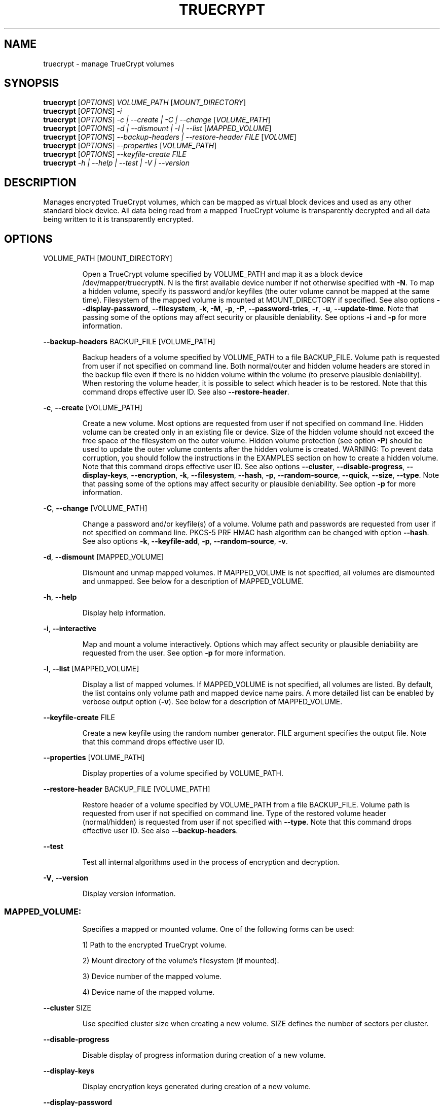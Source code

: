 .\" DO NOT MODIFY THIS FILE!  It was generated by help2man 1.35.
.TH TRUECRYPT "1" "July 2006" "truecrypt 4.2a" "User Commands"
.SH NAME
truecrypt - manage TrueCrypt volumes
.SH SYNOPSIS
.B truecrypt
[\fIOPTIONS\fR] \fIVOLUME_PATH \fR[\fIMOUNT_DIRECTORY\fR]
.br
.B truecrypt
[\fIOPTIONS\fR] \fI-i\fR
.br
.B truecrypt
[\fIOPTIONS\fR] \fI-c | --create | -C | --change \fR[\fIVOLUME_PATH\fR]
.br
.B truecrypt
[\fIOPTIONS\fR] \fI-d | --dismount | -l | --list \fR[\fIMAPPED_VOLUME\fR]
.br
.B truecrypt
[\fIOPTIONS\fR] \fI--backup-headers | --restore-header FILE \fR[\fIVOLUME\fR]
.br
.B truecrypt
[\fIOPTIONS\fR] \fI--properties \fR[\fIVOLUME_PATH\fR]
.br
.B truecrypt
[\fIOPTIONS\fR] \fI--keyfile-create FILE\fR
.br
.B truecrypt
\fI-h | --help | --test | -V | --version\fR
.SH DESCRIPTION
Manages encrypted TrueCrypt volumes, which can be mapped as virtual block
devices and used as any other standard block device. All data being read
from a mapped TrueCrypt volume is transparently decrypted and all data being
written to it is transparently encrypted.
.SH OPTIONS

VOLUME_PATH [MOUNT_DIRECTORY]
.IP
Open a TrueCrypt volume specified by VOLUME_PATH and map it as a block device
/dev/mapper/truecryptN. N is the first available device number if not
otherwise specified with \fB\-N\fR. To map a hidden volume, specify its password
and/or keyfiles (the outer volume cannot be mapped at the same time).
Filesystem of the mapped volume is mounted at MOUNT_DIRECTORY if specified.
See also options \fB\-\-display\-password\fR, \fB\-\-filesystem\fR, \fB\-k\fR, \fB\-M\fR, \fB\-p\fR, \fB\-P\fR,
\fB\-\-password\-tries\fR, \fB\-r\fR, \fB\-u\fR, \fB\-\-update\-time\fR. Note that passing some of the options
may affect security or plausible deniability. See options \fB\-i\fR and \fB\-p\fR for more
information.
.PP
\fB\-\-backup\-headers\fR BACKUP_FILE [VOLUME_PATH]
.IP
Backup headers of a volume specified by VOLUME_PATH to a file BACKUP_FILE.
Volume path is requested from user if not specified on command line. Both
normal/outer and hidden volume headers are stored in the backup file even
if there is no hidden volume within the volume (to preserve plausible
deniability). When restoring the volume header, it is possible to select
which header is to be restored. Note that this command drops effective user
ID. See also \fB\-\-restore\-header\fR.
.PP
\fB\-c\fR, \fB\-\-create\fR [VOLUME_PATH]
.IP
Create a new volume. Most options are requested from user if not specified
on command line. Hidden volume can be created only in an existing file or
device. Size of the hidden volume should not exceed the free space of the
filesystem on the outer volume. Hidden volume protection (see option \fB\-P\fR)
should be used to update the outer volume contents after the hidden volume
is created. WARNING: To prevent data corruption, you should follow the
instructions in the EXAMPLES section on how to create a hidden volume.
Note that this command drops effective user ID.
See also options \fB\-\-cluster\fR, \fB\-\-disable\-progress\fR, \fB\-\-display\-keys\fR,
\fB\-\-encryption\fR, \fB\-k\fR, \fB\-\-filesystem\fR, \fB\-\-hash\fR, \fB\-p\fR, \fB\-\-random\-source\fR, \fB\-\-quick\fR, \fB\-\-size\fR,
\fB\-\-type\fR. Note that passing some of the options may affect security or plausible
deniability. See option \fB\-p\fR for more information.
.PP
\fB\-C\fR, \fB\-\-change\fR [VOLUME_PATH]
.IP
Change a password and/or keyfile(s) of a volume. Volume path and passwords are
requested from user if not specified on command line. PKCS\-5 PRF HMAC hash
algorithm can be changed with option \fB\-\-hash\fR. See also options \fB\-k\fR,
\fB\-\-keyfile\-add\fR, \fB\-p\fR, \fB\-\-random\-source\fR, \fB\-v\fR.
.PP
\fB\-d\fR, \fB\-\-dismount\fR [MAPPED_VOLUME]
.IP
Dismount and unmap mapped volumes. If MAPPED_VOLUME is not specified, all
volumes are dismounted and unmapped. See below for a description of
MAPPED_VOLUME.
.PP
\fB\-h\fR, \fB\-\-help\fR
.IP
Display help information.
.PP
\fB\-i\fR, \fB\-\-interactive\fR
.IP
Map and mount a volume interactively. Options which may affect security or
plausible deniability are requested from the user. See option \fB\-p\fR for more
information.
.PP
\fB\-l\fR, \fB\-\-list\fR [MAPPED_VOLUME]
.IP
Display a list of mapped volumes. If MAPPED_VOLUME is not specified, all
volumes are listed. By default, the list contains only volume path and mapped
device name pairs. A more detailed list can be enabled by verbose output
option (\fB\-v\fR). See below for a description of MAPPED_VOLUME.
.PP
\fB\-\-keyfile\-create\fR FILE
.IP
Create a new keyfile using the random number generator. FILE argument specifies
the output file. Note that this command drops effective user ID.
.PP
\fB\-\-properties\fR [VOLUME_PATH]
.IP
Display properties of a volume specified by VOLUME_PATH.
.PP
\fB\-\-restore\-header\fR BACKUP_FILE [VOLUME_PATH]
.IP
Restore header of a volume specified by VOLUME_PATH from a file BACKUP_FILE.
Volume path is requested from user if not specified on command line.
Type of the restored volume header (normal/hidden) is requested from user if
not specified with \fB\-\-type\fR. Note that this command drops effective user ID.
See also \fB\-\-backup\-headers\fR.
.PP
\fB\-\-test\fR
.IP
Test all internal algorithms used in the process of encryption and decryption.
.PP
\fB\-V\fR, \fB\-\-version\fR
.IP
Display version information.
.SS "MAPPED_VOLUME:"
.IP
Specifies a mapped or mounted volume. One of the following forms can be used:
.IP
1) Path to the encrypted TrueCrypt volume.
.IP
2) Mount directory of the volume's filesystem (if mounted).
.IP
3) Device number of the mapped volume.
.IP
4) Device name of the mapped volume.
.PP
\fB\-\-cluster\fR SIZE
.IP
Use specified cluster size when creating a new volume. SIZE defines the number
of sectors per cluster.
.PP
\fB\-\-disable\-progress\fR
.IP
Disable display of progress information during creation of a new volume.
.PP
\fB\-\-display\-keys\fR
.IP
Display encryption keys generated during creation of a new volume.
.PP
\fB\-\-display\-password\fR
.IP
Display password characters while typing.
.PP
\fB\-\-encryption\fR ENCRYPTION_ALGORITHM
.IP
Use specified encryption algorithm when creating a new volume.
.PP
\fB\-\-filesystem\fR TYPE
.IP
Filesystem type to mount. The TYPE argument is passed to mount(8) command
with option \fB\-t\fR. Default type is 'auto'. When creating a new volume, this
option specifies the filesystem to be created on the new volume.
.PP
\fB\-\-hash\fR HASH
.IP
Use specified hash algorithm when creating a new volume or changing password
and/or keyfiles.
.PP
\fB\-k\fR, \fB\-\-keyfile\fR FILE | DIRECTORY
.IP
Use specified keyfile to open a volume to be mapped (or when changing password
and/or keyfiles). When a directory is specified, all files inside it will be
used (non\-recursively). Additional keyfiles can be specified with multiple \fB\-k\fR
options. Empty keyfile (\fB\-k\fR ) disables interactive requests for keyfiles
(e.g., when creating a new volume). See also option \fB\-K\fR.
.PP
\fB\-K\fR, \fB\-\-keyfile\-protected\fR FILE | DIRECTORY
.IP
Use specified keyfile to open a hidden volume to be protected. This option
may be used only when mounting an outer volume with hidden volume protected.
See also options \fB\-k\fR and \fB\-P\fR.
.PP
\fB\-\-keyfile\-add\fR FILE | DIRECTORY
.IP
Add specified keyfile to a volume when changing its password and/or keyfiles.
This option must be also used to keep all previous keyfiles asigned to a
volume. See EXAMPLES for more information.
.PP
\fB\-M\fR, \fB\-\-mount\-options\fR OPTIONS
.IP
Filesystem mount options. The OPTIONS argument is passed to mount(8)
command with option \fB\-o\fR.
.PP
\fB\-N\fR, \fB\-\-device\-number\fR N
.IP
Use device number N when mapping a volume as a block device
/dev/mapper/truecryptN. Default is the first available device.
.PP
\fB\-\-overwrite\fR
.IP
Overwrite files without prompting the user for confirmation.
.PP
\fB\-p\fR, \fB\-\-password\fR PASSWORD
.IP
Use specified password to open a volume. Additional passwords can be
specified with multiple \fB\-p\fR options. An empty password can also be specified
("" in most shells). Note that passing a password on the command line is
potentially insecure as the password may be visible in the process list
(see ps(1)) and/or stored in a command history file.
.PP
\fB\-\-password\-tries\fR NUMBER
.IP
Prompt NUMBER of times for a password until the correct password is entered.
Default is to prompt three times.
.PP
\fB\-P\fR, \fB\-\-protect\-hidden\fR
.IP
Write\-protect a hidden volume when mapping an outer volume. Before mapping the
outer volume, the user will be prompted for a password to open the hidden
volume. The size and position of the hidden volume is then determined and the
outer volume is mapped with all sectors belonging to the hidden volume
protected against write operations. When a write to the protected area is
prevented, the whole volume is switched to read\-only mode. Verbose list command
(\fB\-vl\fR) can be used to query the state of the hidden volume protection. Warning
message is displayed when a volume switched to read\-only is being dismounted.
See also options \fB\-r\fR and \fB\-i\fR.
.PP
\fB\-\-quick\fR
.IP
Use quick format when creating a new volume. This option can be used only
when creating a device\-hosted volume. Quick format is always used when
creating a hidden volume.
.PP
\fB\-\-random\-source\fR FILE
.IP
Use FILE as a source of random numbers. Standard input is used if '\-' is
specified.
.PP
\fB\-r\fR, \fB\-\-read\-only\fR
.IP
Map and mount a volume as read\-only. Write operations to the volume may not
fail immediately due to the write buffering performed by the system, but the
physical write will still be prevented.
.PP
\fB\-\-size\fR SIZE
.IP
Use specified size when creating a new volume. SIZE is defined as number of
bytes or, when a size suffix K/M/G is used, Kilobytes/Megabytes/Gigabytes.
Note that size must be a multiple of 512 bytes.
.PP
\fB\-\-type\fR TYPE
.IP
Use specified volume type when creating a new volume or restoring a volume
header. TYPE can be 'normal' or 'hidden'.
.PP
\fB\-u\fR, \fB\-\-user\-mount\fR
.IP
Set default user and group ID of the filesystem being mounted to the user and
group ID of the process which executed TrueCrypt. Some filesystems (like FAT)
do not support user permissions and, therefore, it is necessary to supply a
default user and group ID to the system when mounting such filesystems.
.PP
\fB\-\-update\-time\fR
.IP
Do not preserve access and modification timestamps of volume containers and
access timestamps of keyfiles. By default, timestamps are restored after
a volume is unmapped or after a keyfile is closed.
.PP
\fB\-v\fR, \fB\-\-verbose\fR
.IP
Enable verbose output. Multiple \fB\-v\fR options can be specified to increase the
level of verbosity.
.SH EXAMPLES

truecrypt /root/volume.tc /mnt/tc
.IP
Map a volume /root/volume.tc and mount its filesystem at directory /mnt/tc.
.PP
truecrypt \fB\-u\fR /dev/hda2 /mnt/tc
.IP
Map a volume /dev/hda2 (first ATA disk, primary partition 2) and mount its
filesystem at /mnt/tc. Default user\-id is set, which is useful when mounting
a filesystem like FAT under a non\-admin user account.
.PP
truecrypt \fB\-i\fR
.IP
Map and mount a volume. Options are requested interactively.
.PP
truecrypt \fB\-d\fR
.IP
Dismount and unmap all mapped volumes.
.PP
truecrypt \fB\-d\fR /root/volume.tc
.IP
Dismount and unmap a volume /root/volume.tc.
.PP
truecrypt \fB\-d\fR /mnt/tc
.IP
Dismount and unmap a volume mounted at /mnt/tc.
.PP
truecrypt \fB\-vl\fR
.IP
Display a detailed list of all mapped volumes.
.PP
truecrypt \fB\-N\fR 1 /dev/hdc1 && mkfs /dev/mapper/truecrypt1
.IP
Map a volume /dev/hdc1 and create a new filesystem on it.
.PP
truecrypt \fB\-P\fR /dev/hdc1 /mnt/tc
.IP
Map and mount outer volume /dev/hdc1 and protect hidden volume within it.
.PP
truecrypt \fB\-p\fR "" \fB\-p\fR "" \fB\-k\fR key1 \fB\-k\fR key2 \fB\-K\fR key_hidden \fB\-P\fR volume.tc
.IP
Map outer volume ./volume.tc and protect hidden volume within it.
The outer volume is opened with keyfiles ./key1 and ./key2 and the
hidden volume with ./key_hidden. Passwords for both volumes are empty.
.PP
truecrypt \fB\-c\fR
.IP
Create a new volume. Options are requested interactively.
.PP
truecrypt \fB\-c\fR /dev/hda2
.IP
Create a new volume hosted at the second primary partition of the first
ATA disk.
.PP
truecrypt \fB\-k\fR keyfile \fB\-\-size\fR 10M \fB\-\-encryption\fR AES \fB\-\-hash\fR SHA\-1 \fB\-c\fR vol.tc
.IP
Create a new volume. Options which are not specified on command line are
requested from the user.
.PP
truecrypt \fB\-\-keyfile\-add\fR keyfile \fB\-C\fR volume.tc
.IP
Change password and add a new keyfile to volume.
.PP
truecrypt \fB\-k\fR keyfile \fB\-C\fR volume.tc
.IP
Change password and remove a keyfile from volume.
.PP
truecrypt \fB\-k\fR keyfile \fB\-\-keyfile\-add\fR keyfile \fB\-C\fR volume.tc
.IP
Change password and keep previous keyfile.
.SS "Creating a hidden volume without risking data corruption:"
.IP
1) Create an outer volume:
.IP
truecrypt \fB\-\-type\fR normal \fB\-\-size\fR 100M \fB\-c\fR volume.tc
.IP
2) Create a hidden volume:
.IP
truecrypt \fB\-\-type\fR hidden \fB\-\-size\fR 50M \fB\-c\fR volume.tc
.IP
3) Mount the outer volume with the hidden volume protected:
.IP
truecrypt \fB\-P\fR volume.tc /mnt/tc
.IP
4) Copy files to the outer volume:
.IP
cp outer_volume_file.txt /mnt/tc
.IP
5) Dismount the outer volume:
.IP
truecrypt \fB\-d\fR volume.tc
.IP
6) If a warning message has been displayed in 5), start again from 1). Either
a larger outer volume should be created in 1), or smaller files should be
copied to the outer volume in 4).
.SH DIAGNOSTICS
Exit status
.B 0
is returned if all requested actions completed successfully, otherwise
.B 1
is returned. Kernel module reports errors via system log with facility
.BR "kern" ". See"
.BR "syslogd" "(8) for more information."
.SH "REPORTING BUGS"
Report bugs at <http://www.truecrypt.org/bugs/>.
.SH COPYRIGHT
Copyright \(co 2004-2006 TrueCrypt Foundation. All Rights Reserved.
.br
Copyright \(co 1998-2000 Paul Le Roux. All Rights Reserved.
.br
Copyright \(co 2004 TrueCrypt Team. All Rights Reserved.
.br
Copyright \(co 1999-2005 Dr. Brian Gladman. All Rights Reserved.
.br
Copyright \(co 1995-1997 Eric Young. All Rights Reserved.
.br
Copyright \(co 2001 Markus Friedl. All Rights Reserved.
.PP
Released under the TrueCrypt Collective License 1.0
.SH "SEE ALSO"
.B http://www.truecrypt.org/docs/
.br
.B /usr/share/truecrypt/doc/TrueCrypt-User-Guide.pdf
.br
.BR "mount" "(8), " "umount" "(8), " "losetup" "(8), "
.BR "fuser" "(1), " "mkfs" "(8), " "fsck" "(8), " "dmsetup" "(8)"
